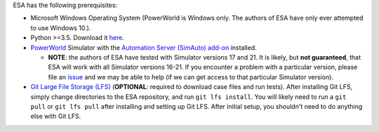 ESA has the following prerequisites:

*   Microsoft Windows Operating System (PowerWorld is Windows only. The
    authors of ESA have only ever attempted to use Windows 10.).
*   Python >=3.5. Download it `here
    <https://www.python.org/downloads/>`__.
*   `PowerWorld <https://www.powerworld.com/>`__ Simulator with
    the `Automation Server (SimAuto) add-on
    <https://www.powerworld.com/products/simulator/add-ons-2/simauto>`__
    installed.

    * **NOTE**: the authors of ESA have tested with Simulator
      versions 17 and 21. It is likely, but **not guaranteed**, that ESA
      will work with all Simulator versions 16-21. If you encounter a
      problem with a particular version, please file an `issue
      <https://github.com/mzy2240/ESA/issues>`__ and we may be able
      to help (if we can get access to that particular Simulator
      version).

*   `Git Large File Storage (LFS) <https://git-lfs.github.com/>`__
    (**OPTIONAL**: required to download case files and run tests). After
    installing Git LFS, simply change directories to the ESA repository,
    and run ``git lfs install``. You will likely need to run a
    ``git pull`` or ``git lfs pull`` after installing and setting up Git
    LFS. After initial setup, you shouldn't need to do anything else
    with Git LFS.